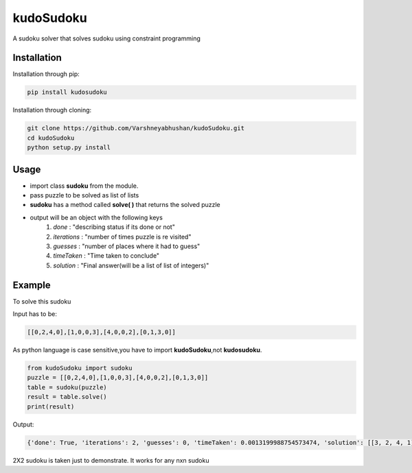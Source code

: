 kudoSudoku 
**********
|p3| |p1| |p2| 



.. |p1| image:: https://img.shields.io/travis/Varshneyabhushan/kudoSudoku.svg
   :alt: Build status
   :target: https://travis-ci.org/Varshneyabhushan/kudoSudoku
   

.. |p2| image:: https://img.shields.io/github/stars/Varshneyabhushan/kudoSudoku.svg?style=social&logo=github&label=Stars
   :alt: GitHub stars
   :target: https://github.com/Varshneyabhushan/kudoSudoku


.. |p3| image:: https://img.shields.io/github/license/mashape/apistatus.svg 
   :alt: license




A sudoku solver that solves sudoku using constraint programming

Installation
============

Installation through pip:

.. code-block:: shell

    pip install kudosudoku

Installation through cloning:

.. code-block:: shell

    git clone https://github.com/Varshneyabhushan/kudoSudoku.git
    cd kudoSudoku
    python setup.py install


Usage
=====

* import class **sudoku** from the module.
* pass puzzle to be solved as list of lists
* **sudoku** has a method called **solve( )** that returns the solved puzzle
* output will be an object with the following keys
    1. `done` : "describing status if its done or not"
    2. `iterations` : "number of times puzzle is re visited"
    3. `guesses` : "number of places where it had to guess"
    4. `timeTaken` : "Time taken to conclude"
    5. `solution` : "Final answer(will be a list of list of integers)"



Example
=======

To solve this sudoku

.. image:: https://raw.githubusercontent.com/Varshneyabhushan/kudoSudoku/master/2x2.png
   :alt: a 2x2 sudoku

Input has to be:


.. code-block:: python

   [[0,2,4,0],[1,0,0,3],[4,0,0,2],[0,1,3,0]]



As python language is case sensitive,you have to import **kudoSudoku**,not **kudosudoku**.


.. code-block:: python

    from kudoSudoku import sudoku
    puzzle = [[0,2,4,0],[1,0,0,3],[4,0,0,2],[0,1,3,0]]
    table = sudoku(puzzle)
    result = table.solve()
    print(result)


Output:

.. code-block:: python


    {'done': True, 'iterations': 2, 'guesses': 0, 'timeTaken': 0.0013199988754573474, 'solution': [[3, 2, 4, 1], [1, 4, 2, 3], [4, 3, 1, 2], [2, 1, 3, 4]]}


2X2 sudoku is taken just to demonstrate. It works for any nxn sudoku
